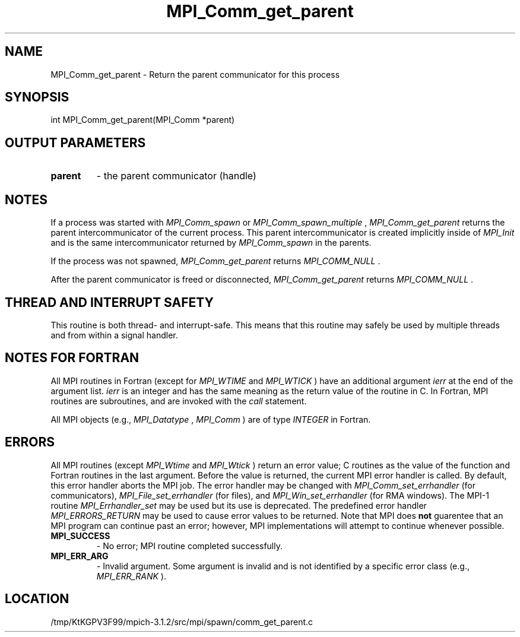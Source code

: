.TH MPI_Comm_get_parent 3 "7/21/2014" " " "MPI"
.SH NAME
MPI_Comm_get_parent \-  Return the parent communicator for this process 
.SH SYNOPSIS
.nf
int MPI_Comm_get_parent(MPI_Comm *parent)
.fi
.SH OUTPUT PARAMETERS
.PD 0
.TP
.B parent 
- the parent communicator (handle) 
.PD 1

.SH NOTES

If a process was started with 
.I MPI_Comm_spawn
or 
.I MPI_Comm_spawn_multiple
,
.I MPI_Comm_get_parent
returns the parent intercommunicator of the current
process. This parent intercommunicator is created implicitly inside of
.I MPI_Init
and is the same intercommunicator returned by 
.I MPI_Comm_spawn
in the parents.

If the process was not spawned, 
.I MPI_Comm_get_parent
returns
.I MPI_COMM_NULL
\&.


After the parent communicator is freed or disconnected, 
.I MPI_Comm_get_parent
returns 
.I MPI_COMM_NULL
\&.


.SH THREAD AND INTERRUPT SAFETY

This routine is both thread- and interrupt-safe.
This means that this routine may safely be used by multiple threads and
from within a signal handler.

.SH NOTES FOR FORTRAN
All MPI routines in Fortran (except for 
.I MPI_WTIME
and 
.I MPI_WTICK
) have
an additional argument 
.I ierr
at the end of the argument list.  
.I ierr
is an integer and has the same meaning as the return value of the routine
in C.  In Fortran, MPI routines are subroutines, and are invoked with the
.I call
statement.

All MPI objects (e.g., 
.I MPI_Datatype
, 
.I MPI_Comm
) are of type 
.I INTEGER
in Fortran.

.SH ERRORS

All MPI routines (except 
.I MPI_Wtime
and 
.I MPI_Wtick
) return an error value;
C routines as the value of the function and Fortran routines in the last
argument.  Before the value is returned, the current MPI error handler is
called.  By default, this error handler aborts the MPI job.  The error handler
may be changed with 
.I MPI_Comm_set_errhandler
(for communicators),
.I MPI_File_set_errhandler
(for files), and 
.I MPI_Win_set_errhandler
(for
RMA windows).  The MPI-1 routine 
.I MPI_Errhandler_set
may be used but
its use is deprecated.  The predefined error handler
.I MPI_ERRORS_RETURN
may be used to cause error values to be returned.
Note that MPI does 
.B not
guarentee that an MPI program can continue past
an error; however, MPI implementations will attempt to continue whenever
possible.

.PD 0
.TP
.B MPI_SUCCESS 
- No error; MPI routine completed successfully.
.PD 1
.PD 0
.TP
.B MPI_ERR_ARG 
- Invalid argument.  Some argument is invalid and is not
identified by a specific error class (e.g., 
.I MPI_ERR_RANK
).
.PD 1
.SH LOCATION
/tmp/KtKGPV3F99/mpich-3.1.2/src/mpi/spawn/comm_get_parent.c
